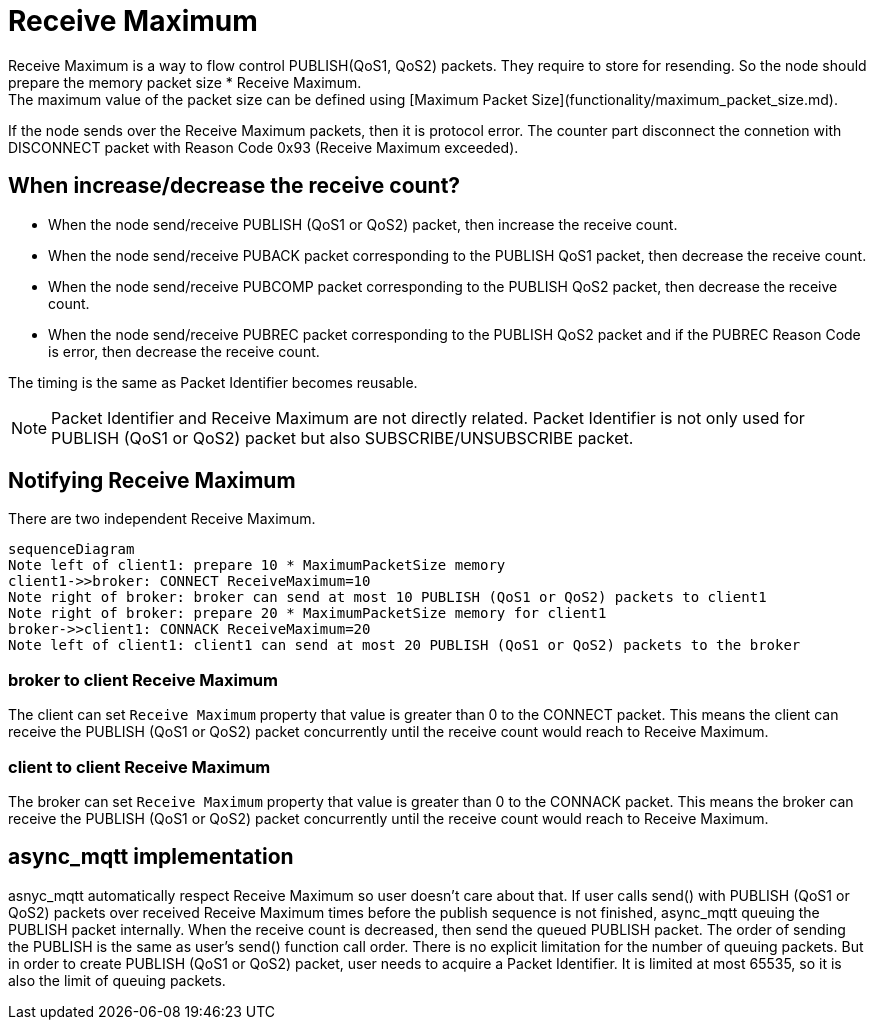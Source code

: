 # Receive Maximum
Receive Maximum is a way to flow control PUBLISH(QoS1, QoS2) packets. They require to store for resending. So the node should prepare the memory packet size * Receive Maximum.
The maximum value of the packet size can be defined using [Maximum Packet Size](functionality/maximum_packet_size.md).
If the node sends over the Receive Maximum packets, then it is protocol error. The counter part disconnect the connetion with DISCONNECT packet with Reason Code 0x93 (Receive Maximum exceeded).

## When increase/decrease the receive count?
- When the node send/receive PUBLISH (QoS1 or QoS2) packet, then increase the receive count.
- When the node send/receive PUBACK packet corresponding to the PUBLISH QoS1 packet, then decrease the receive count.
- When the node send/receive PUBCOMP packet corresponding to the PUBLISH QoS2 packet, then decrease the receive count.
- When the node send/receive PUBREC packet corresponding to the PUBLISH QoS2 packet and if the PUBREC Reason Code is error, then decrease the receive count.

The timing is the same as Packet Identifier becomes reusable.

NOTE: Packet Identifier and Receive Maximum are not directly related. Packet Identifier is not only used for PUBLISH (QoS1 or QoS2) packet but also SUBSCRIBE/UNSUBSCRIBE packet.

## Notifying Receive Maximum
There are two independent Receive Maximum. 

```mermaid
sequenceDiagram
Note left of client1: prepare 10 * MaximumPacketSize memory
client1->>broker: CONNECT ReceiveMaximum=10
Note right of broker: broker can send at most 10 PUBLISH (QoS1 or QoS2) packets to client1
Note right of broker: prepare 20 * MaximumPacketSize memory for client1
broker->>client1: CONNACK ReceiveMaximum=20
Note left of client1: client1 can send at most 20 PUBLISH (QoS1 or QoS2) packets to the broker
```

### broker to client Receive Maximum
The client can set `Receive Maximum` property that value is greater than 0 to the CONNECT packet. This means the client can receive the PUBLISH (QoS1 or QoS2) packet concurrently until the receive count would reach to Receive Maximum.

### client to client Receive Maximum
The broker can set `Receive Maximum` property that value is greater than 0 to the CONNACK packet. This means the broker can receive the PUBLISH (QoS1 or QoS2) packet concurrently until the receive count would reach to Receive Maximum.

## async_mqtt implementation
asnyc_mqtt automatically respect Receive Maximum so user doesn't care about that. If user calls send() with PUBLISH (QoS1 or QoS2) packets over received Receive Maximum times before the publish sequence is not finished, async_mqtt queuing the PUBLISH packet internally. When the receive count is decreased, then send the queued PUBLISH packet. The order of sending the PUBLISH is the same as user's send() function call order.
There is no explicit limitation for the number of queuing packets. But in order to create PUBLISH (QoS1 or QoS2) packet, user needs to acquire a Packet Identifier. It is limited at most 65535, so it is also the limit of queuing packets.

